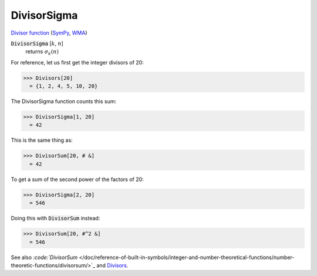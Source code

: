 DivisorSigma
============

`Divisor function <https://en.wikipedia.org/wiki/Divisor_function>`_ (`SymPy <https://docs.sympy.org/latest/modules/functions/combinatorial.html#sympy.functions.combinatorial.numbers.divisor_sigma>`_, `WMA <https://reference.wolfram.com/language/ref/DivisorSigma.html>`_)


:code:`DivisorSigma` [:math:`k`, :math:`n`]
    returns :math:`\sigma_k(n)`





For reference, let us first get the integer divisors of 20:

>>> Divisors[20]
  = {1, 2, 4, 5, 10, 20}

The DivisorSigma function counts this sum:

>>> DivisorSigma[1, 20]
  = 42

This is the same thing as:

>>> DivisorSum[20, # &]
  = 42

To get a sum of the second power of the factors of 20:

>>> DivisorSigma[2, 20]
  = 546

Doing this with :code:`DivisorSum`  instead:

>>> DivisorSum[20, #^2 &]
  = 546

See also `:code:`DivisorSum`  </doc/reference-of-built-in-symbols/integer-and-number-theoretical-functions/number-theoretic-functions/divisorsum/>`_ and `Divisors </doc/reference-of-built-in-symbols/integer-and-number-theoretical-functions/number-theoretic-functions/divisors/>`_.